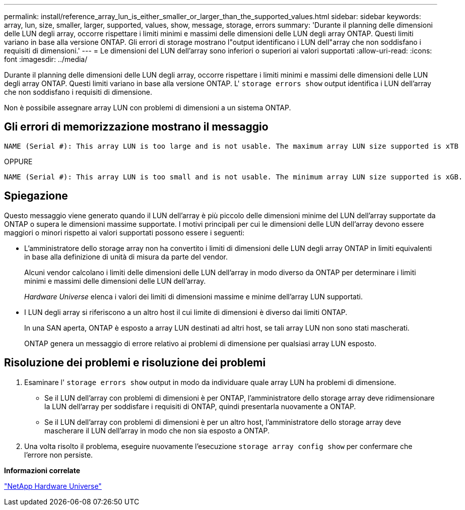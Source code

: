---
permalink: install/reference_array_lun_is_either_smaller_or_larger_than_the_supported_values.html 
sidebar: sidebar 
keywords: array, lun, size, smaller, larger, supported, values, show, message, storage, errors 
summary: 'Durante il planning delle dimensioni delle LUN degli array, occorre rispettare i limiti minimi e massimi delle dimensioni delle LUN degli array ONTAP. Questi limiti variano in base alla versione ONTAP. Gli errori di storage mostrano l"output identificano i LUN dell"array che non soddisfano i requisiti di dimensioni.' 
---
= Le dimensioni del LUN dell'array sono inferiori o superiori ai valori supportati
:allow-uri-read: 
:icons: font
:imagesdir: ../media/


[role="lead"]
Durante il planning delle dimensioni delle LUN degli array, occorre rispettare i limiti minimi e massimi delle dimensioni delle LUN degli array ONTAP. Questi limiti variano in base alla versione ONTAP. L' `storage errors show` output identifica i LUN dell'array che non soddisfano i requisiti di dimensione.

Non è possibile assegnare array LUN con problemi di dimensioni a un sistema ONTAP.



== Gli errori di memorizzazione mostrano il messaggio

[listing]
----
NAME (Serial #): This array LUN is too large and is not usable. The maximum array LUN size supported is xTB
----
OPPURE

[listing]
----
NAME (Serial #): This array LUN is too small and is not usable. The minimum array LUN size supported is xGB.
----


== Spiegazione

Questo messaggio viene generato quando il LUN dell'array è più piccolo delle dimensioni minime del LUN dell'array supportate da ONTAP o supera le dimensioni massime supportate. I motivi principali per cui le dimensioni delle LUN dell'array devono essere maggiori o minori rispetto ai valori supportati possono essere i seguenti:

* L'amministratore dello storage array non ha convertito i limiti di dimensioni delle LUN degli array ONTAP in limiti equivalenti in base alla definizione di unità di misura da parte del vendor.
+
Alcuni vendor calcolano i limiti delle dimensioni delle LUN dell'array in modo diverso da ONTAP per determinare i limiti minimi e massimi delle dimensioni delle LUN dell'array.

+
_Hardware Universe_ elenca i valori dei limiti di dimensioni massime e minime dell'array LUN supportati.

* I LUN degli array si riferiscono a un altro host il cui limite di dimensioni è diverso dai limiti ONTAP.
+
In una SAN aperta, ONTAP è esposto a array LUN destinati ad altri host, se tali array LUN non sono stati mascherati.

+
ONTAP genera un messaggio di errore relativo ai problemi di dimensione per qualsiasi array LUN esposto.





== Risoluzione dei problemi e risoluzione dei problemi

. Esaminare l' `storage errors show` output in modo da individuare quale array LUN ha problemi di dimensione.
+
** Se il LUN dell'array con problemi di dimensioni è per ONTAP, l'amministratore dello storage array deve ridimensionare la LUN dell'array per soddisfare i requisiti di ONTAP, quindi presentarla nuovamente a ONTAP.
** Se il LUN dell'array con problemi di dimensioni è per un altro host, l'amministratore dello storage array deve mascherare il LUN dell'array in modo che non sia esposto a ONTAP.


. Una volta risolto il problema, eseguire nuovamente l'esecuzione `storage array config show` per confermare che l'errore non persiste.


*Informazioni correlate*

https://hwu.netapp.com["NetApp Hardware Universe"]
